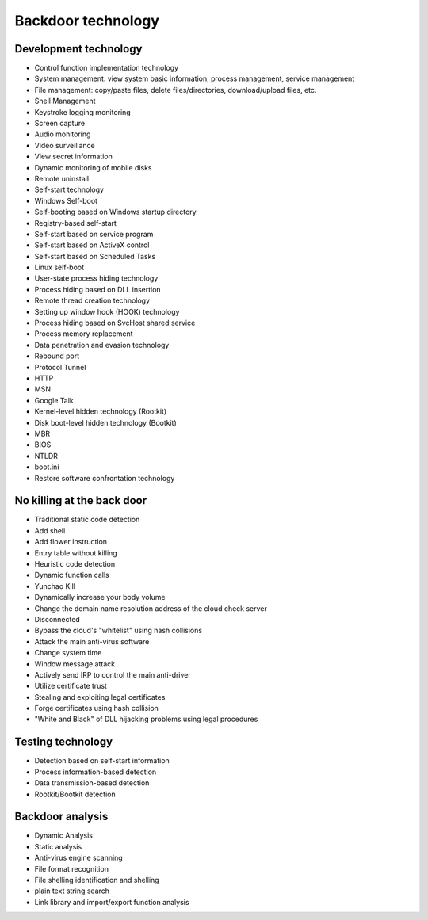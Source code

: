 Backdoor technology
========================================

Development technology
----------------------------------------
- Control function implementation technology
- System management: view system basic information, process management, service management
- File management: copy/paste files, delete files/directories, download/upload files, etc.
- Shell Management
- Keystroke logging monitoring
- Screen capture
- Audio monitoring
- Video surveillance
- View secret information
- Dynamic monitoring of mobile disks
- Remote uninstall
- Self-start technology
- Windows Self-boot
- Self-booting based on Windows startup directory
- Registry-based self-start
- Self-start based on service program
- Self-start based on ActiveX control
- Self-start based on Scheduled Tasks
- Linux self-boot
- User-state process hiding technology
- Process hiding based on DLL insertion
- Remote thread creation technology
- Setting up window hook (HOOK) technology
- Process hiding based on SvcHost shared service
- Process memory replacement
- Data penetration and evasion technology
- Rebound port
- Protocol Tunnel
- HTTP
- MSN
- Google Talk
- Kernel-level hidden technology (Rootkit)
- Disk boot-level hidden technology (Bootkit)
- MBR
- BIOS
- NTLDR
- boot.ini
- Restore software confrontation technology

No killing at the back door
----------------------------------------
- Traditional static code detection
- Add shell
- Add flower instruction
- Entry table without killing
- Heuristic code detection
- Dynamic function calls
- Yunchao Kill
- Dynamically increase your body volume
- Change the domain name resolution address of the cloud check server
- Disconnected
- Bypass the cloud's "whitelist" using hash collisions
- Attack the main anti-virus software
- Change system time
- Window message attack
- Actively send IRP to control the main anti-driver
- Utilize certificate trust
- Stealing and exploiting legal certificates
- Forge certificates using hash collision
- "White and Black" of DLL hijacking problems using legal procedures

Testing technology
----------------------------------------
- Detection based on self-start information
- Process information-based detection
- Data transmission-based detection
- Rootkit/Bootkit detection

Backdoor analysis
----------------------------------------
- Dynamic Analysis
- Static analysis
- Anti-virus engine scanning
- File format recognition
- File shelling identification and shelling
- plain text string search
- Link library and import/export function analysis
